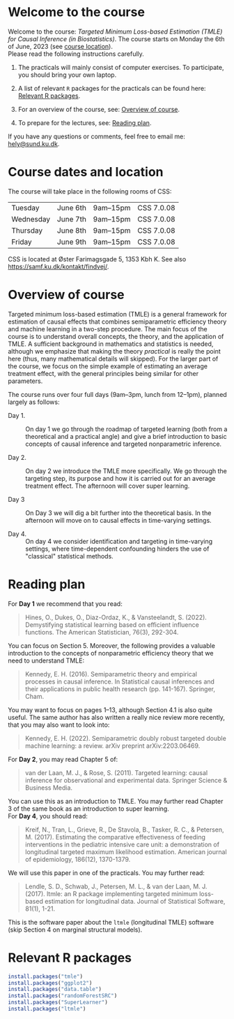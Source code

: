 * Welcome to the course

Welcome to the course: /Targeted Minimum Loss-based Estimation (TMLE)
for Causal Inference (in Biostatistics)/. The course starts on Monday
the 6th of June, 2023 (see [[https://github.com/helenecharlotte/TMLE-course#course-location][course location]]). \\

Please read the following instructions carefully.

1. The practicals will mainly consist of computer exercises. To
   participate, you should bring your own laptop.

2. A list of relevant =R= packages for the practicals can be found
   here: [[https://github.com/helenecharlotte/TMLE-course#relevant-r-packages][Relevant R packages]].

3. For an overview of the course, see: [[https://github.com/helenecharlotte/TMLE-course#overview-of-course][Overview of course]].

4. To prepare for the lectures, see: [[https://github.com/helenecharlotte/TMLE-course#reading-plan][Reading plan]].

If you have any questions or comments, feel free to email me:
[[mailto:hely@sund.ku.dk][hely@sund.ku.dk]].


* Course dates and location

The course will take place in the following rooms of CSS:

| Tuesday   | June 6th | 9am--15pm | CSS 7.0.08 |
| Wednesday | June 7th | 9am--15pm | CSS 7.0.08 |
| Thursday  | June 8th | 9am--15pm | CSS 7.0.08 |
| Friday    | June 9th | 9am--15pm | CSS 7.0.08 |

CSS is located at Øster Farimagsgade 5, 1353 Kbh K. See also
https://samf.ku.dk/kontakt/findvej/.

* Overview of course

Targeted minimum loss-based estimation (TMLE) is a general framework
for estimation of causal effects that combines semiparametric
efficiency theory and machine learning in a two-step procedure. The
main focus of the course is to understand overall concepts, the
theory, and the application of TMLE. A sufficient background in
mathematics and statistics is needed, although we emphasize that
making the theory /practical/ is really the point here (thus, many
mathematical details will skipped).  For the larger part of the
course, we focus on the simple example of estimating an average
treatment effect, with the general principles being similar for other
parameters. \\


The course runs over four full days (9am--3pm, lunch from 12--1pm),
planned largely as follows:

- Day 1. :: On day 1 we go through the roadmap of targeted learning
  (both from a theoretical and a practical angle) and give a brief
  introduction to basic concepts of causal inference and targeted
  nonparametric inference.

- Day 2. :: On day 2 we introduce the TMLE more specifically. We go
  through the targeting step, its purpose and how it is carried out
  for an average treatment effect. The afternoon will cover super
  learning.

- Day 3 :: On Day 3 we will dig a bit further into the theoretical
  basis. In the afternoon will move on to causal effects in
  time-varying settings.
  
- Day 4. :: On day 4 we consider identification and targeting in
  time-varying settings, where time-dependent confounding hinders the
  use of "classical" statistical methods.


* Reading plan 


For *Day 1* we recommend that you read:

#+begin_quote 
Hines, O., Dukes, O., Diaz-Ordaz, K., & Vansteelandt,
S. (2022). Demystifying statistical learning based on efficient
influence functions. The American Statistician, 76(3), 292-304.
#+end_quote

You can focus on Section 5. Moreover, the following provides a
valuable introduction to the concepts of nonparametric efficiency
theory that we need to understand TMLE: 

#+begin_quote 
Kennedy, E. H. (2016). Semiparametric theory and empirical processes
in causal inference. In Statistical causal inferences and their
applications in public health research (pp. 141-167). Springer, Cham.
#+end_quote

You may want to focus on pages 1--13, although Section 4.1 is also
quite useful. The same author has also written a really nice review
more recently, that you may also want to look into:

#+begin_quote 
Kennedy, E. H. (2022). Semiparametric doubly robust targeted double
machine learning: a review. arXiv preprint arXiv:2203.06469.
#+end_quote

For *Day 2*, you may read Chapter 5 of: 

#+begin_quote 
van der Laan, M. J., & Rose, S. (2011). Targeted learning: causal
inference for observational and experimental data. Springer Science &
Business Media.
#+end_quote

You can use this as an introduction to TMLE. You may further read
Chapter 3 of the same book as an introduction to super learning. \\

For *Day 4*, you should read: 

#+begin_quote 
Kreif, N., Tran, L., Grieve, R., De Stavola, B., Tasker, R. C., &
Petersen, M. (2017). Estimating the comparative effectiveness of
feeding interventions in the pediatric intensive care unit: a
demonstration of longitudinal targeted maximum likelihood
estimation. American journal of epidemiology, 186(12), 1370-1379.
#+end_quote

We will use this paper in one of the practicals. You may further read: 

#+begin_quote 
Lendle, S. D., Schwab, J., Petersen, M. L., & van der Laan,
M. J. (2017). ltmle: an R package implementing targeted minimum
loss-based estimation for longitudinal data. Journal of Statistical
Software, 81(1), 1-21.
#+end_quote

This is the software paper about the =ltmle= (longitudinal TMLE)
software (skip Section 4 on marginal structural models).



* Relevant R packages

#+ATTR_LATEX: :options otherkeywords={}, deletekeywords={}
#+BEGIN_SRC R :exports both :results output  :session *R* :cache yes 
install.packages("tmle")
install.packages("ggplot2")   
install.packages("data.table") 
install.packages("randomForestSRC")
install.packages("SuperLearner")
install.packages("ltmle")
#+END_SRC    
